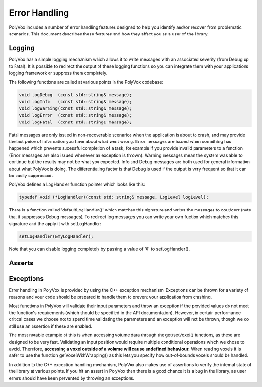 **************
Error Handling
**************
PolyVox includes a number of error handling features designed to help you identify and/or recover from problematic scenarios. This document describes these features and how they affect you as a user of the library.

Logging
=======
PolyVox has a simple logging mechanism which allows it to write messages with an associated severity (from Debug up to Fatal). It is possible to redirect the output of these logging functions so you can integrate them with your applications logging framework or suppress them completely.

The following functions are called at various points in the PolyVox codebase:

.. code-block :: c++

 void logDebug  (const std::string& message);
 void logInfo   (const std::string& message);
 void logWarning(const std::string& message);
 void logError  (const std::string& message);
 void logFatal  (const std::string& message);

Fatal messages are only issued in non-recoverable scenarios when the application is about to crash, and may provide the last peice of information you have about what went wrong. Error messages are issued when something has happened which prevents sucessful completion of a task, for example if you provide invalid parameters to a function (Error messages are also issued whenever an exception is thrown). Warning messages mean the system was able to continue but the results may not be what you expected. Info and Debug messages are both used for general information about what PolyVox is doing. The differentiating factor is that Debug is used if the output is very frequent so that it can be easily suppressed.

PolyVox defines a LogHandler function pointer which looks like this:

.. code-block :: c++

 typedef void (*LogHandler)(const std::string& message, LogLevel logLevel);

There is a function called 'defaultLogHandler()' which matches this signature and writes the messages to cout/cerr (note that it suppresses Debug messages). To redirect log messages you can write your own fuction which matches this signature and the apply it with setLogHandler:

.. code-block :: c++

 setLogHandler(&myLogHandler);

Note that you can disable logging completely by passing a value of '0' to setLogHandler().

Asserts
=======

Exceptions
==========
Error handling in PolyVox is provided by using the C++ exception mechanism. Exceptions can be thrown for a variety of reasons and your code should be prepared to handle them to prevent your application from crashing.

Most functions in PolyVox will validate their input parameters and throw an exception if the provided values do not meet the function's requirements (which should be specified in the API documentation). However, in certain performance critical cases we choose not to spend time validating the parameters and an exception will not be thrown, though we do still use an assertion if these are enabled.

The most notable example of this is when accessing volume data through the get/setVoxel() functions, as these are designed to be very fast. Validating an input position would require multiple conditional operations which we chose to avoid. Therefore, **accessing a voxel outside of a volume will cause undefined behaviour.** When reading voxels it is safer to use the function getVoxelWithWrapping() as this lets you specify how out-of-bounds voxels should be handled.

In addition to the C++ exception handling mechanism, PolyVox also makes use of assertions to verify the internal state of the library at various points. If you hit an assert in PolyVox then there is a good chance it is a bug in the library, as user errors should have been prevented by throwing an exceptions.